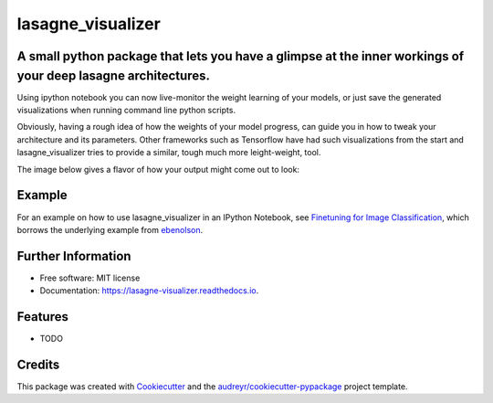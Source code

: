 ===============================
lasagne_visualizer
===============================


.. image:: https://img.shields.io/pypi/v/lasagne_visualizer.svg
        :target: https://pypi.python.org/pypi/lasagne_visualizer

.. image:: https://img.shields.io/travis/SimonKohl/lasagne_visualizer.svg
        :target: https://travis-ci.org/SimonKohl/lasagne_visualizer

.. image:: https://readthedocs.org/projects/lasagne-visualizer/badge/?version=latest
        :target: https://lasagne-visualizer.readthedocs.io/en/latest/?badge=latest
        :alt: Documentation Status

.. image:: https://pyup.io/repos/github/SimonKohl/lasagne_visualizer/shield.svg
     :target: https://pyup.io/repos/github/SimonKohl/lasagne_visualizer/
     :alt: Updates


A small python package that lets you have a glimpse at the inner workings of your deep lasagne architectures.
-----------------------------------------------------------------------

Using ipython notebook you can now live-monitor the weight learning of your models, or just save the generated visualizations when running command line python scripts.

Obviously, having a rough idea of how the weights of your model progress, can guide you in how to tweak your architecture and its parameters.
Other frameworks such as Tensorflow have had such visualizations from the start and lasagne_visualizer tries to provide a similar, tough much more leight-weight, tool.

The image below gives a flavor of how your output might come out to look:

.. image:: https://github.com/SimonKohl/lasagne_visualizer/blob/develop/examples/example.png
    :target: https://github.com/SimonKohl/lasagne_visualizer/blob/develop/examples/

Example
-----
For an example on how to use lasagne_visualizer in an IPython Notebook, see `Finetuning for Image Classification <https://github.com/SimonKohl/lasagne_visualizer/blob/develop/examples/Finetuning%20for%20Image%20Classification.ipynb>`_, which borrows the underlying example from  `ebenolson <https://github.com/ebenolson>`_.


Further Information
-----

* Free software: MIT license
* Documentation: https://lasagne-visualizer.readthedocs.io.


Features
--------

* TODO

Credits
---------

This package was created with Cookiecutter_ and the `audreyr/cookiecutter-pypackage`_ project template.

.. _Cookiecutter: https://github.com/audreyr/cookiecutter
.. _`audreyr/cookiecutter-pypackage`: https://github.com/audreyr/cookiecutter-pypackage

